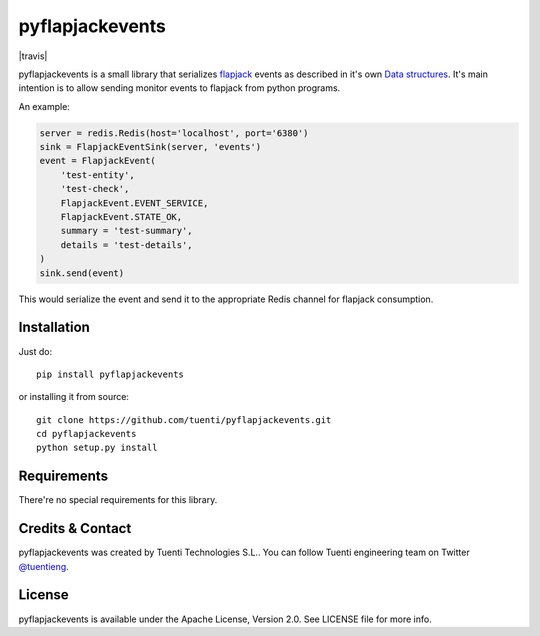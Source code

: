 pyflapjackevents
================

|travis|

pyflapjackevents is a small library that serializes `flapjack <http://flapjack.io>`_ events as described in it's own `Data structures <http://flapjack.io/docs/1.0/development/DATA_STRUCTURES/>`_. It's main intention is to allow sending monitor events to flapjack from python programs.


An example:

.. code-block:: python

    server = redis.Redis(host='localhost', port='6380')
    sink = FlapjackEventSink(server, 'events')
    event = FlapjackEvent(
        'test-entity',
        'test-check',
        FlapjackEvent.EVENT_SERVICE,
        FlapjackEvent.STATE_OK,
        summary = 'test-summary',
        details = 'test-details',
    )
    sink.send(event)



This would serialize the event and send it to the appropriate Redis channel for flapjack consumption.

Installation
------------
Just do::

    pip install pyflapjackevents 


or installing it from source::

    git clone https://github.com/tuenti/pyflapjackevents.git
    cd pyflapjackevents
    python setup.py install

Requirements
------------
There're no special requirements for this library.

Credits & Contact
-----------------
pyflapjackevents was created by Tuenti Technologies S.L.. You can follow Tuenti engineering team on Twitter `@tuentieng <https://twitter.com/tuentieng>`_.

License
-------
pyflapjackevents is available under the Apache License, Version 2.0. See LICENSE file for more info.
